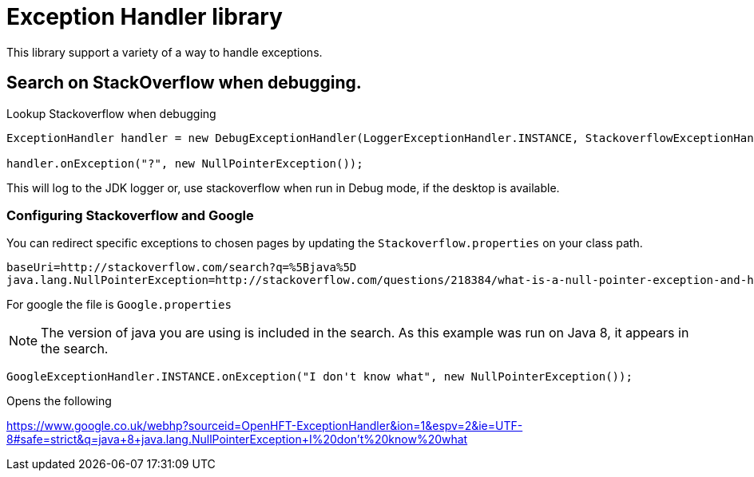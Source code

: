 = Exception Handler library

This library support a variety of a way to handle exceptions.

== Search on StackOverflow when debugging.

.Lookup Stackoverflow when debugging
[source, java]
----
ExceptionHandler handler = new DebugExceptionHandler(LoggerExceptionHandler.INSTANCE, StackoverflowExceptionHandler.INSTANCE);

handler.onException("?", new NullPointerException());
----

This will log to the JDK logger or, use stackoverflow when run in Debug mode, if the desktop is available.

=== Configuring Stackoverflow and Google

You can redirect specific exceptions to chosen pages by updating the `Stackoverflow.properties` on your class path.

[source]
----
baseUri=http://stackoverflow.com/search?q=%5Bjava%5D
java.lang.NullPointerException=http://stackoverflow.com/questions/218384/what-is-a-null-pointer-exception-and-how-do-i-fix-it
----

For google the file is `Google.properties`

NOTE: The version of java you are using is included in the search. As this example was run on Java 8, it appears in the search.

[source, Java]
----
GoogleExceptionHandler.INSTANCE.onException("I don't know what", new NullPointerException());
----

Opens the following

https://www.google.co.uk/webhp?sourceid=OpenHFT-ExceptionHandler&ion=1&espv=2&ie=UTF-8#safe=strict&q=java+8+java.lang.NullPointerException+I%20don't%20know%20what

